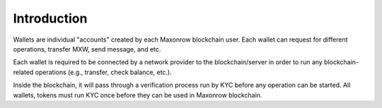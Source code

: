 ============
Introduction
============

.. image:: ../docs/images/SDKOverview.jpg

Wallets are individual "accounts" created by each Maxonrow blockchain user.
Each wallet can request for different operations, transfer MXW, send message, and etc.

Each wallet is required to be connected by a network provider to the blockchain/server 
in order to run any blockchain-related operations (e.g., transfer, check  balance, etc.).

Inside the blockchain, it will pass through a verification process run by KYC before
any operation can be started. All wallets, tokens must run KYC once before they can be used 
in Maxonrow blockchain.